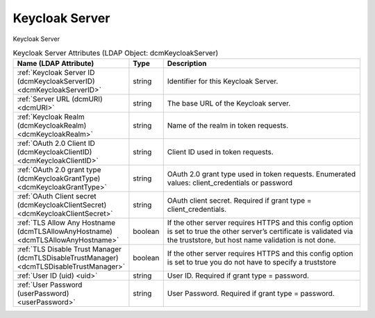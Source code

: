 Keycloak Server
===============
Keycloak Server

.. tabularcolumns:: |p{4cm}|l|p{8cm}|
.. csv-table:: Keycloak Server Attributes (LDAP Object: dcmKeycloakServer)
    :header: Name (LDAP Attribute), Type, Description
    :widths: 23, 7, 70

    "
    .. _dcmKeycloakServerID:

    :ref:`Keycloak Server ID (dcmKeycloakServerID) <dcmKeycloakServerID>`",string,"Identifier for this Keycloak Server."
    "
    .. _dcmURI:

    :ref:`Server URL (dcmURI) <dcmURI>`",string,"The base URL of the Keycloak server."
    "
    .. _dcmKeycloakRealm:

    :ref:`Keycloak Realm (dcmKeycloakRealm) <dcmKeycloakRealm>`",string,"Name of the realm in token requests."
    "
    .. _dcmKeycloakClientID:

    :ref:`OAuth 2.0 Client ID (dcmKeycloakClientID) <dcmKeycloakClientID>`",string,"Client ID used in token requests."
    "
    .. _dcmKeycloakGrantType:

    :ref:`OAuth 2.0 grant type (dcmKeycloakGrantType) <dcmKeycloakGrantType>`",string,"OAuth 2.0 grant type used in token requests. Enumerated values: client_credentials or password"
    "
    .. _dcmKeycloakClientSecret:

    :ref:`OAuth Client secret (dcmKeycloakClientSecret) <dcmKeycloakClientSecret>`",string,"OAuth client secret. Required if grant type = client_credentials."
    "
    .. _dcmTLSAllowAnyHostname:

    :ref:`TLS Allow Any Hostname (dcmTLSAllowAnyHostname) <dcmTLSAllowAnyHostname>`",boolean,"If the other server requires HTTPS and this config option is set to true the other server’s certificate is validated via the truststore, but host name validation is not done."
    "
    .. _dcmTLSDisableTrustManager:

    :ref:`TLS Disable Trust Manager (dcmTLSDisableTrustManager) <dcmTLSDisableTrustManager>`",boolean,"If the other server requires HTTPS and this config option is set to true you do not have to specify a truststore"
    "
    .. _uid:

    :ref:`User ID (uid) <uid>`",string,"User ID. Required if grant type = password."
    "
    .. _userPassword:

    :ref:`User Password (userPassword) <userPassword>`",string,"User Password. Required if grant type = password."
